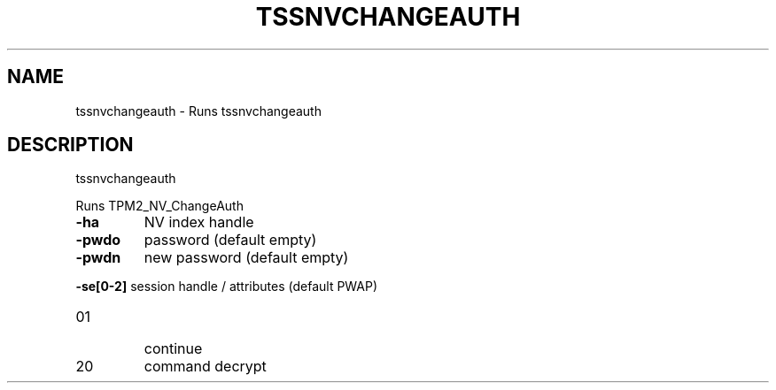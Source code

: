 '.\" DO NOT MODIFY THIS FILE!  It was generated by help2man 1.47.13.
.TH TSSNVCHANGEAUTH "1" "November 2020" "tssnvchangeauth 1.6" "User Commands"
.SH NAME
tssnvchangeauth \- Runs tssnvchangeauth
.SH DESCRIPTION
tssnvchangeauth
.PP
Runs TPM2_NV_ChangeAuth
.TP
\fB\-ha\fR
NV index handle
.TP
\fB\-pwdo\fR
password (default empty)
.TP
\fB\-pwdn\fR
new password (default empty)
.HP
\fB\-se[0\-2]\fR session handle / attributes (default PWAP)
.TP
01
continue
.TP
20
command decrypt
